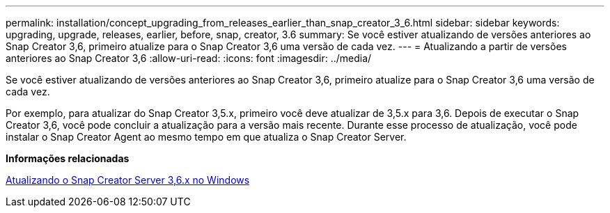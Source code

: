 ---
permalink: installation/concept_upgrading_from_releases_earlier_than_snap_creator_3_6.html 
sidebar: sidebar 
keywords: upgrading, upgrade, releases, earlier, before, snap, creator, 3.6 
summary: Se você estiver atualizando de versões anteriores ao Snap Creator 3,6, primeiro atualize para o Snap Creator 3,6 uma versão de cada vez. 
---
= Atualizando a partir de versões anteriores ao Snap Creator 3,6
:allow-uri-read: 
:icons: font
:imagesdir: ../media/


[role="lead"]
Se você estiver atualizando de versões anteriores ao Snap Creator 3,6, primeiro atualize para o Snap Creator 3,6 uma versão de cada vez.

Por exemplo, para atualizar do Snap Creator 3,5.x, primeiro você deve atualizar de 3,5.x para 3,6. Depois de executar o Snap Creator 3,6, você pode concluir a atualização para a versão mais recente. Durante esse processo de atualização, você pode instalar o Snap Creator Agent ao mesmo tempo em que atualiza o Snap Creator Server.

*Informações relacionadas*

xref:task_upgrading_the_snap_creator_server_3_6_x_on_windows.adoc[Atualizando o Snap Creator Server 3,6.x no Windows]
